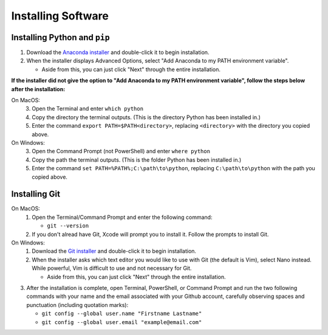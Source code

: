 .. _install-software:
Installing Software
===================

.. _install-python-pip:
Installing Python and ``pip``
-----------------------------
1. Download the `Anaconda installer <https://www.anaconda.com/download/>`_ and double-click it to begin installation.
2. When the installer displays Advanced Options, select "Add Anaconda to my PATH environment variable".

   * Aside from this, you can just click "Next" through the entire installation.

**If the installer did not give the option to "Add Anaconda to my PATH environment variable", follow the steps below after the installation:**

On MacOS:
   3. Open the Terminal and enter ``which python``
   4. Copy the directory the terminal outputs. (This is the directory Python has been installed in.)
   5. Enter the command ``export PATH=$PATH<directory>``, replacing ``<directory>`` with the directory you copied above.

On Windows:
   3. Open the Command Prompt (not PowerShell) and enter ``where python``
   4. Copy the path the terminal outputs. (This is the folder Python has been installed in.)
   5. Enter the command ``set PATH=%PATH%;C:\path\to\python``, replacing ``C:\path\to\python`` with the path you copied above.


.. _install-git:
Installing Git
--------------
On MacOS:
   1. Open the Terminal/Command Prompt and enter the following command:

      * ``git --version``

   2. If you don't alread have Git, Xcode will prompt you to install it. Follow the prompts to install Git.
   
On Windows:
   1. Download the `Git installer <https://git-scm.com/downloads>`_ and double-click it to begin installation.
   2. When the installer asks which text editor you would like to use with Git (the default is Vim), select Nano instead. While powerful, Vim is difficult to use and not necessary for Git.

      * Aside from this, you can just click "Next" through the entire installation.

3. After the installation is complete, open Terminal, PowerShell, or Command Prompt and run the two following commands with your name and the email associated with your Github account, carefully observing spaces and punctuation (including quotation marks):

   * ``git config --global user.name "Firstname Lastname"``
   * ``git config --global user.email "example@email.com"``